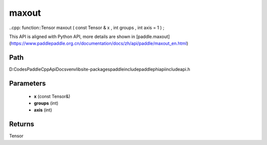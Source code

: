 .. _en_api_paddle_experimental_maxout:

maxout
-------------------------------

..cpp: function::Tensor maxout ( const Tensor & x , int groups , int axis = 1 ) ;


This API is aligned with Python API, more details are shown in [paddle.maxout](https://www.paddlepaddle.org.cn/documentation/docs/zh/api/paddle/maxout_en.html)

Path
:::::::::::::::::::::
D:\Codes\PaddleCppApiDocs\venv\lib\site-packages\paddle\include\paddle\phi\api\include\api.h

Parameters
:::::::::::::::::::::
	- **x** (const Tensor&)
	- **groups** (int)
	- **axis** (int)

Returns
:::::::::::::::::::::
Tensor
